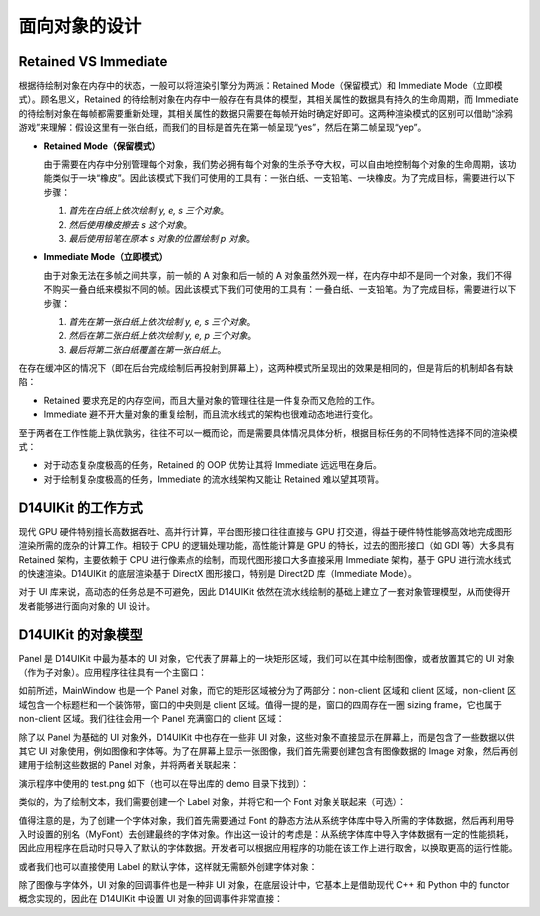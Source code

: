 .. _d14uikit-tutorials-object_oriented:

面向对象的设计
==============

.. image:: https://raw.githubusercontent.com/yiyaowen/D14Engine.Docs.Img/main/d14uikit/tutorials/object_oriented.png

Retained VS Immediate
---------------------

根据待绘制对象在内存中的状态，一般可以将渲染引擎分为两派：Retained Mode（保留模式）和 Immediate Mode（立即模式）。顾名思义，Retained 的待绘制对象在内存中一般存在有具体的模型，其相关属性的数据具有持久的生命周期，而 Immediate 的待绘制对象在每帧都需要重新处理，其相关属性的数据只需要在每帧开始时确定好即可。这两种渲染模式的区别可以借助“涂鸦游戏”来理解：假设这里有一张白纸，而我们的目标是首先在第一帧呈现“yes”，然后在第二帧呈现“yep”。

* **Retained Mode（保留模式）**

  由于需要在内存中分别管理每个对象，我们势必拥有每个对象的生杀予夺大权，可以自由地控制每个对象的生命周期，该功能类似于一块“橡皮”。因此该模式下我们可使用的工具有：一张白纸、一支铅笔、一块橡皮。为了完成目标，需要进行以下步骤：

  1. *首先在白纸上依次绘制 y, e, s 三个对象*。
  2. *然后使用橡皮擦去 s 这个对象*。
  3. *最后使用铅笔在原本 s 对象的位置绘制 p 对象*。

* **Immediate Mode（立即模式）**

  由于对象无法在多帧之间共享，前一帧的 A 对象和后一帧的 A 对象虽然外观一样，在内存中却不是同一个对象，我们不得不购买一叠白纸来模拟不同的帧。因此该模式下我们可使用的工具有：一叠白纸、一支铅笔。为了完成目标，需要进行以下步骤：

  1. *首先在第一张白纸上依次绘制 y, e, s 三个对象*。
  2. *然后在第二张白纸上依次绘制 y, e, p 三个对象*。
  3. *最后将第二张白纸覆盖在第一张白纸上*。

在存在缓冲区的情况下（即在后台完成绘制后再投射到屏幕上），这两种模式所呈现出的效果是相同的，但是背后的机制却各有缺陷：

* Retained 要求充足的内存空间，而且大量对象的管理往往是一件复杂而又危险的工作。
* Immediate 避不开大量对象的重复绘制，而且流水线式的架构也很难动态地进行变化。

至于两者在工作性能上孰优孰劣，往往不可以一概而论，而是需要具体情况具体分析，根据目标任务的不同特性选择不同的渲染模式：

* 对于动态复杂度极高的任务，Retained 的 OOP 优势让其将 Immediate 远远甩在身后。
* 对于绘制复杂度极高的任务，Immediate 的流水线架构又能让 Retained 难以望其项背。

D14UIKit 的工作方式
-------------------

现代 GPU 硬件特别擅长高数据吞吐、高并行计算，平台图形接口往往直接与 GPU 打交道，得益于硬件特性能够高效地完成图形渲染所需的庞杂的计算工作。相较于 CPU 的逻辑处理功能，高性能计算是 GPU 的特长，过去的图形接口（如 GDI 等）大多具有 Retained 架构，主要依赖于 CPU 进行像素点的绘制，而现代图形接口大多直接采用 Immediate 架构，基于 GPU 进行流水线式的快速渲染。D14UIKit 的底层渲染基于 DirectX 图形接口，特别是 Direct2D 库（Immediate Mode）。

对于 UI 库来说，高动态的任务总是不可避免，因此 D14UIKit 依然在流水线绘制的基础上建立了一套对象管理模型，从而使得开发者能够进行面向对象的 UI 设计。

D14UIKit 的对象模型
---------------------

Panel 是 D14UIKit 中最为基本的 UI 对象，它代表了屏幕上的一块矩形区域，我们可以在其中绘制图像，或者放置其它的 UI 对象（作为子对象）。应用程序往往具有一个主窗口：

.. tabs::

    .. tab:: C++

        .. sourcecode:: c++

            MainWindow mwnd(DEMO_NAME);

    .. tab:: Python

        .. sourcecode:: python

            mwnd = MainWindow(DEMO_NAME)

如前所述，MainWindow 也是一个 Panel 对象，而它的矩形区域被分为了两部分：non-client 区域和 client 区域，non-client 区域包含一个标题栏和一个装饰带，窗口的中央则是 client 区域。值得一提的是，窗口的四周存在一圈 sizing frame，它也属于 non-client 区域。我们往往会用一个 Panel 充满窗口的 client 区域：

.. tabs::

    .. tab:: C++

        .. sourcecode:: c++

            Panel clntArea;
            mwnd.setContent(&clntArea);

    .. tab:: Python

        .. sourcecode:: python

            clntArea = Panel()
            mwnd.content = clntArea

除了以 Panel 为基础的 UI 对象外，D14UIKit 中也存在一些非 UI 对象，这些对象不直接显示在屏幕上，而是包含了一些数据以供其它 UI 对象使用，例如图像和字体等。为了在屏幕上显示一张图像，我们首先需要创建包含有图像数据的 Image 对象，然后再创建用于绘制这些数据的 Panel 对象，并将两者关联起来：

.. tabs::

    .. tab:: C++

        .. sourcecode:: c++

            Image img(L"test.png");

            Panel imgArea;
            imgArea.setParent(&clntArea);
            imgArea.setSize(img.size());
            imgArea.setPosition({ 20, 0 });
            imgArea.setImage(&img);

    .. tab:: Python

        .. sourcecode:: python

            img = Image('test.png')

            imgArea = Panel()
            imgArea.parent = clntArea
            imgArea.size = img.size
            imgArea.position = Point(20, 0)
            imgArea.image = img

演示程序中使用的 test.png 如下（也可以在导出库的 demo 目录下找到）：

.. image:: https://d14games.com/downloads/D14Logo.png

类似的，为了绘制文本，我们需要创建一个 Label 对象，并将它和一个 Font 对象关联起来（可选）：

.. tabs::

    .. tab:: C++

        .. sourcecode:: c++

            Label textArea;

            textArea.setParent(&clntArea);
            textArea.setSize({ 200, 100 });
            textArea.setPosition({ 400, 100 });
            textArea.setOutlineWidth(5);
            textArea.setOutlineColor({ 255, 0, 0 });
            textArea.setOutlineOpacity(0.5);
            textArea.setText(L"This is a label");
            textArea.setHorzAlign(Label::HCenter);

            Font::load(
                L"MyFont",
                L"Times New Roman",
                20,
                L"en-us",
                Font::ExtraBold,
                Font::Italic,
                Font::Expanded);

            textArea.setFont(Font(L"MyFont"));

    .. tab:: Python

        .. sourcecode:: python

            textArea = Label()

            textArea.parent = clntArea
            textArea.size = Size(200, 100)
            textArea.position = Point(400, 100)
            textArea.outlineWidth = 5
            textArea.outlineColor = Color(255, 0, 0)
            textArea.outlineOpacity = 0.5
            textArea.text = 'This is a label'
            textArea.horzAlign = Label.HCenter

            Font.load("MyFont", "Times New Roman", 20, "en-us", \
                      Font.ExtraBold, Font.Italic, Font.Expanded)

            textArea.font = Font('MyFont')

值得注意的是，为了创建一个字体对象，我们首先需要通过 Font 的静态方法从系统字体库中导入所需的字体数据，然后再利用导入时设置的别名（MyFont）去创建最终的字体对象。作出这一设计的考虑是：从系统字体库中导入字体数据有一定的性能损耗，因此应用程序在启动时只导入了默认的字体数据。开发者可以根据应用程序的功能在该工作上进行取舍，以换取更高的运行性能。

或者我们也可以直接使用 Label 的默认字体，这样就无需额外创建字体对象：

.. tabs::

    .. tab:: C++

        .. sourcecode:: c++

            Label busyArea;
            busyArea.setParent(&clntArea);
            busyArea.setSize({ 760, 240 });
            busyArea.setPosition({ 20, 300 });
            busyArea.setBkgnColor({ 128, 128, 128 });
            busyArea.setBkgnOpacity(0.5f);
            busyArea.setText(L"Try moving cursor in this area");
            busyArea.setHorzAlign(Label::HCenter);

            busyArea.setFontSize(20);

    .. tab:: Python

        .. sourcecode:: python

            busyArea = Label()
            busyArea.parent = clntArea
            busyArea.size = Size(760, 240)
            busyArea.position = Point(20, 300)
            busyArea.bkgnColor = Color(128, 128, 128)
            busyArea.bkgnOpacity = 0.5
            busyArea.text = 'Try moving cursor in this area'
            busyArea.horzAlign = Label.HCenter

            busyArea.fontSize = 20

除了图像与字体外，UI 对象的回调事件也是一种非 UI 对象，在底层设计中，它基本上是借助现代 C++ 和 Python 中的 functor 概念实现的，因此在 D14UIKit 中设置 UI 对象的回调事件非常直接：

.. tabs::

    .. tab:: C++

        .. sourcecode:: c++

            auto setBusyCursor = [](Panel* p, MouseMoveEvent* e)
            {
                auto cursor = Application::app()->cursor();
                cursor->setIcon(Cursor::Busy);
            };
            busyArea.callback().onMouseMove = setBusyCursor;

    .. tab:: Python

        .. sourcecode:: python

            def setBusyCursor(p, e):
                cursor = Application.app.cursor
                cursor.setIcon(Cursor.Busy)

            busyArea.f_onMouseMove = setBusyCursor
